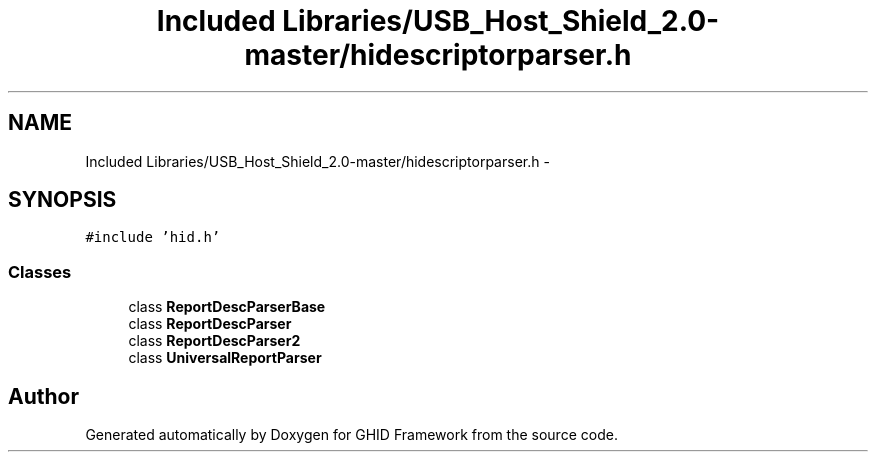 .TH "Included Libraries/USB_Host_Shield_2.0-master/hidescriptorparser.h" 3 "Sun Mar 30 2014" "Version version 2.0" "GHID Framework" \" -*- nroff -*-
.ad l
.nh
.SH NAME
Included Libraries/USB_Host_Shield_2.0-master/hidescriptorparser.h \- 
.SH SYNOPSIS
.br
.PP
\fC#include 'hid\&.h'\fP
.br

.SS "Classes"

.in +1c
.ti -1c
.RI "class \fBReportDescParserBase\fP"
.br
.ti -1c
.RI "class \fBReportDescParser\fP"
.br
.ti -1c
.RI "class \fBReportDescParser2\fP"
.br
.ti -1c
.RI "class \fBUniversalReportParser\fP"
.br
.in -1c
.SH "Author"
.PP 
Generated automatically by Doxygen for GHID Framework from the source code\&.
